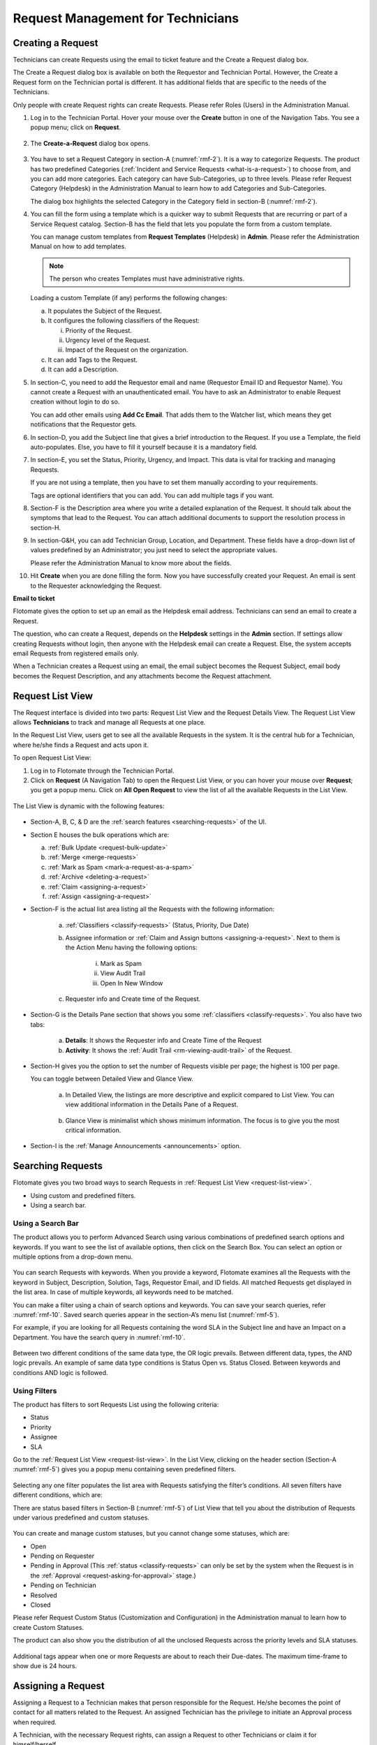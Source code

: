 **********************************
Request Management for Technicians
**********************************

Creating a Request 
==================

Technicians can create Requests using the email to ticket feature and
the Create a Request dialog box.

The Create a Request dialog box is available on both the Requestor and
Technician Portal. However, the Create a Request form on the Technician
portal is different. It has additional fields that are specific to the
needs of the Technicians.

Only people with create Request rights can create Requests. Please refer
Roles (Users) in the Administration Manual.

1. Log in to the Technician Portal. Hover your mouse over the **Create**
   button in one of the Navigation Tabs. You see a popup menu; click on
   **Request**.

.. _rmf-1:
.. figure:: https://s3-ap-southeast-1.amazonaws.com/flotomate-resources/request-management/RM-1.png
    :align: center
    :alt: figure 1

2. The **Create-a-Request** dialog box opens.

.. _rmf-2:
.. figure:: https://s3-ap-southeast-1.amazonaws.com/flotomate-resources/request-management/RM-2.png
    :align: center
    :alt: figure 2

.. _rmf-3:
.. figure:: https://s3-ap-southeast-1.amazonaws.com/flotomate-resources/request-management/RM-3.png
    :align: center
    :alt: figure 3

3. You have to set a Request Category in section-A (:numref:`rmf-2`). It is a
   way to categorize Requests. The product has two predefined Categories
   (:ref:`Incident and Service Requests <what-is-a-request>`) to choose
   from, and you can add more categories. Each category can have
   Sub-Categories, up to three levels. Please refer Request Category
   (Helpdesk) in the Administration Manual to learn how to add
   Categories and Sub-Categories.

   The dialog box highlights the selected Category in the Category field
   in section-B (:numref:`rmf-2`).

4. You can fill the form using a template which is a quicker way to
   submit Requests that are recurring or part of a Service Request
   catalog. Section-B has the field that lets you populate the form from
   a custom template.

   You can manage custom templates from **Request Templates** (Helpdesk)
   in **Admin**. Please refer the Administration Manual on how to add
   templates.

   .. note:: The person who creates Templates must have administrative rights.

   Loading a custom Template (if any) performs the following changes:

   a. It populates the Subject of the Request.

   b. It configures the following classifiers of the Request:

      i.   Priority of the Request.

      ii.  Urgency level of the Request.

      iii. Impact of the Request on the organization.

   c. It can add Tags to the Request.

   d. It can add a Description.

5. In section-C, you need to add the Requestor email and name (Requestor
   Email ID and Requestor Name). You cannot create a Request with an
   unauthenticated email. You have to ask an Administrator to enable
   Request creation without login to do so.

   You can add other emails using **Add Cc Email**. That adds them to
   the Watcher list, which means they get notifications that the
   Requestor gets.

6. In section-D, you add the Subject line that gives a brief
   introduction to the Request. If you use a Template, the field
   auto-populates. Else, you have to fill it yourself because it is a
   mandatory field.

7. In section-E, you set the Status, Priority, Urgency, and Impact. This
   data is vital for tracking and managing Requests.

   If you are not using a template, then you have to set them manually
   according to your requirements.

   Tags are optional identifiers that you can add. You can add multiple
   tags if you want.

8. Section-F is the Description area where you write a detailed
   explanation of the Request. It should talk about the symptoms that
   lead to the Request. You can attach additional documents to support
   the resolution process in section-H.

9. In section-G&H, you can add Technician Group, Location, and
   Department. These fields have a drop-down list of values predefined
   by an Administrator; you just need to select the appropriate values.

   Please refer the Administration Manual to know more about the fields.

10. Hit **Create** when you are done filling the form. Now you have
    successfully created your Request. An email is sent to the Requester
    acknowledging the Request.

**Email to ticket**

Flotomate gives the option to set up an email as the Helpdesk email
address. Technicians can send an email to create a Request.

The question, who can create a Request, depends on the **Helpdesk**
settings in the **Admin** section. If settings allow creating Requests
without login, then anyone with the Helpdesk email can create a Request.
Else, the system accepts email Requests from registered emails only.

When a Technician creates a Request using an email, the email subject
becomes the Request Subject, email body becomes the Request Description,
and any attachments become the Request attachment.

Request List View
=================

The Request interface is divided into two parts: Request List View and
the Request Details View. The Request List View allows **Technicians**
to track and manage all Requests at one place.

In the Request List View, users get to see all the available Requests in
the system. It is the central hub for a Technician, where he/she finds a
Request and acts upon it.

To open Request List View:

1. Log in to Flotomate through the Technician Portal.

2. Click on **Request** (A Navigation Tab) to open the Request List
   View, or you can hover your mouse over **Request**; you get a popup
   menu. Click on **All Open Request** to view the list of all the
   available Requests in the List View.

.. _rmf-4:
.. figure:: https://s3-ap-southeast-1.amazonaws.com/flotomate-resources/request-management/RM-4.png
    :align: center
    :alt: figure 4

The List View is dynamic with the following features:

.. _rmf-5:
.. figure:: https://s3-ap-southeast-1.amazonaws.com/flotomate-resources/request-management/RM-5.png
    :align: center
    :alt: figure 5

-  Section-A, B, C, & D are the :ref:`search
   features <searching-requests>` of the UI.

-  Section E houses the bulk operations which are:

   a. :ref:`Bulk Update <request-bulk-update>`

   b. :ref:`Merge <merge-requests>`

   c. :ref:`Mark as Spam <mark-a-request-as-a-spam>`

   d. :ref:`Archive <deleting-a-request>`

   e. :ref:`Claim <assigning-a-request>`

   f. :ref:`Assign <assigning-a-request>`

-  Section-F is the actual list area listing all the Requests with the
   following information:

    .. _rmf-6:
    .. figure:: https://s3-ap-southeast-1.amazonaws.com/flotomate-resources/request-management/RM-6.png
        :align: center
        :alt: figure 6

    a. :ref:`Classifiers <classify-requests>` (Status, Priority, Due Date)

    b. Assignee information or :ref:`Claim and Assign
       buttons <assigning-a-request>`. Next to them is the Action
       Menu having the following options:

        i.   Mark as Spam

        ii.  View Audit Trail

        iii. Open In New Window

    c. Requester info and Create time of the Request.

-  Section-G is the Details Pane section that shows you some
   :ref:`classifiers <classify-requests>`. You also have two tabs:

    a. **Details**: It shows the Requester info and Create Time of the
       Request

    b. **Activity**: It shows the :ref:`Audit Trail <rm-viewing-audit-trail>`
       of the Request.

-  Section-H gives you the option to set the number of Requests visible
   per page; the highest is 100 per page.

   You can toggle between Detailed View and Glance View.

    a. In Detailed View, the listings are more descriptive and explicit
       compared to List View. You can view additional information in the
       Details Pane of a Request.

        .. _rmf-7:
        .. figure:: https://s3-ap-southeast-1.amazonaws.com/flotomate-resources/request-management/RM-7.png
            :align: center
            :alt: figure 7

    b. Glance View is minimalist which shows minimum information. The
       focus is to give you the most critical information.

.. _rmf-8:
.. figure:: https://s3-ap-southeast-1.amazonaws.com/flotomate-resources/request-management/RM-8.png
    :align: center
    :alt: figure 8

-  Section-I is the :ref:`Manage Announcements <announcements>` option.

Searching Requests
==================

Flotomate gives you two broad ways to search Requests in :ref:`Request List
View <request-list-view>`.

-  Using custom and predefined filters.

-  Using a search bar.

Using a Search Bar
------------------

The product allows you to perform Advanced Search using various
combinations of predefined search options and keywords. If you want to
see the list of available options, then click on the Search Box. You can
select an option or multiple options from a drop-down menu.

.. _rmf-9:
.. figure:: https://s3-ap-southeast-1.amazonaws.com/flotomate-resources/request-management/RM-9.png
    :align: center
    :alt: figure 9

You can search Requests with keywords. When you provide a keyword,
Flotomate examines all the Requests with the keyword in Subject,
Description, Solution, Tags, Requestor Email, and ID fields. All matched
Requests get displayed in the list area. In case of multiple keywords,
all keywords need to be matched.

You can make a filter using a chain of search options and keywords. You
can save your search queries, refer :numref:`rmf-10`. Saved search queries
appear in the section-A’s menu list (:numref:`rmf-5`).

For example, if you are looking for all Requests containing the word SLA
in the Subject line and have an Impact on a Department. You have the
search query in :numref:`rmf-10`.

.. _rmf-10:
.. figure:: https://s3-ap-southeast-1.amazonaws.com/flotomate-resources/request-management/RM-10.png
    :align: center
    :alt: figure 10

Between two different conditions of the same data type, the OR logic
prevails. Between different data, types, the AND logic prevails. An
example of same data type conditions is Status Open vs. Status Closed.
Between keywords and conditions AND logic is followed.

.. _rmf-11:
.. figure:: https://s3-ap-southeast-1.amazonaws.com/flotomate-resources/request-management/RM-11.png
    :align: center
    :alt: figure 11

Using Filters
-------------

The product has filters to sort Requests List using the following
criteria:

-  Status

-  Priority

-  Assignee

-  SLA

Go to the :ref:`Request List View <request-list-view>`. In the List View,
clicking on the header section (Section-A :numref:`rmf-5`) gives you a popup
menu containing seven predefined filters.

.. _rmf-12:
.. figure:: https://s3-ap-southeast-1.amazonaws.com/flotomate-resources/request-management/RM-12.png
    :align: center
    :alt: figure 12

Selecting any one filter populates the list area with Requests
satisfying the filter’s conditions. All seven filters have different
conditions, which are:

+-----------------------------------+-----------------------------------+
| All Open Request                  | It shows all the Unclosed         |
|                                   | Requests available in the system. |
+-----------------------------------+-----------------------------------+
| My Unresolved Request             | It includes all the unclosed,     |
|                                   | unresolved Requests assigned to   |
|                                   | you.                              |
+-----------------------------------+-----------------------------------+
| My Urgent or High Priority        | It includes all the unclosed,     |
| Request                           | unresolved Requests assigned to   |
|                                   | you with either High or Urgent    |
|                                   | priority.                         |
+-----------------------------------+-----------------------------------+
| My Overdue Request                | Includes all the unclosed,        |
|                                   | unresolved Requests assigned to   |
|                                   | you that are past their due date. |
+-----------------------------------+-----------------------------------+
| Urgent or High Priority Request   | It includes all the unresolved,   |
| in My Group                       | unclosed Requests with either     |
|                                   | High or Urgent priority and with  |
|                                   | a Technician Group that you are   |
|                                   | part of.                          |
+-----------------------------------+-----------------------------------+
| Unassigned Request in My Group    | It includes all the open,         |
|                                   | unassigned Requests with a        |
|                                   | Technician Group that you are     |
|                                   | part of.                          |
+-----------------------------------+-----------------------------------+
| All Un-analysed Request            | It shows all the Requests without |
|                                   | a Diagnosis.                      |
+-----------------------------------+-----------------------------------+

There are status based filters in Section-B (:numref:`rmf-5`) of List View that
tell you about the distribution of Requests under various predefined and
custom statuses.

.. _rmf-13:
.. figure:: https://s3-ap-southeast-1.amazonaws.com/flotomate-resources/request-management/RM-13.png
    :align: center
    :alt: figure 13

You can create and manage custom statuses, but you cannot change some
statuses, which are:

-  Open

-  Pending on Requester

-  Pending in Approval (This :ref:`status <classify-requests>` can only be set by
   the system when the Request is in the :ref:`Approval <request-asking-for-approval>` stage.)

-  Pending on Technician

-  Resolved

-  Closed

Please refer Request Custom Status (Customization and Configuration) in
the Administration manual to learn how to create Custom Statuses.

The product can also show you the distribution of all the unclosed
Requests across the priority levels and SLA statuses.

.. _rmf-14:
.. figure:: https://s3-ap-southeast-1.amazonaws.com/flotomate-resources/request-management/RM-14.png
    :align: center
    :alt: figure 14

Additional tags appear when one or more Requests are about to reach
their Due-dates. The maximum time-frame to show due is 24 hours.

Assigning a Request
===================

Assigning a Request to a Technician makes that person responsible for
the Request. He/she becomes the point of contact for all matters related
to the Request. An assigned Technician has the privilege to initiate an
Approval process when required.

A Technician, with the necessary Request rights, can assign a Request to
other Technicians or claim it for himself/herself.

Assigning from List View
------------------------

1. Go to **Request** >> :ref:`Request List View <request-list-view>`.

2. Hover your mouse over the Request that you want to claim or assign.
   The **Claim** and **Assign** buttons appear. Perform the operation
   that you want.

   Selecting **Claim** assigns the Request to you, and you can view your
   name against the Request Subject line.

   You can assign the Request to other Technicians. Selecting **Assign**
   pops up a list where you can see the names of other Technicians along
   with colored rings showing the workload of each Technician. Red
   represents maximum load and green, minimum load.

Alternatively, you use Claim and Assign as a bulk operation. You can
Claim or Assign multiple Requests at once.

.. _rmf-15:
.. figure:: https://s3-ap-southeast-1.amazonaws.com/flotomate-resources/request-management/RM-15.png
    :align: center
    :alt: figure 15

Assigning from Details View
---------------------------

1. Go to **Request** >> Request List View.

2. Click on a Request and go to its :ref:`Details View <request-details-view>`.

3. You can find the **Claim** and **Assign** button in the top right
   corner. Perform the action that you want.

Working on a Request
====================

Once a Technician decides to work on a Request, he heads to the Details
View of the Request. There he/she uses the product features and tools to
resolve the Request.

Request Details View
--------------------

The Request Details view organizes and manages all information related
to a Request. Each Request has its own Details View having features that
Technicians use to resolve a Request.

To open the Details View

1. Go to :ref:`Request List View <request-list-view>`.

2. Scroll down to a Request that you want to open. Click on the name of
   the Request, which is adjacent to its ID. The Request Details View
   opens. Each Request has its own Details View.

The List View is a dynamic interface with the following features:

.. _rmf-16:
.. figure:: https://s3-ap-southeast-1.amazonaws.com/flotomate-resources/request-management/RM-16.png
    :align: center
    :alt: figure 16

-  Section-A houses the :ref:`Subject and Description <modifying-request-subject-and-description>`.

-  Section-B & C houses the :ref:`Classifiers <classify-requests>`.

-  Section-C also houses the :ref:`Search Knowledge
   Base <linking-knowledge-with-a-request>` feature.

-  Section-D houses five functions:

   a. :ref:`Work <communication-collaboration-and-resolution>`

   b. :ref:`Relations <add-relations>`

   c. :ref:`Approvals <request-asking-for-approval>`

   d. :ref:`Time Log <request-time-log>`

   e. :ref:`Notification <rm-notifications>`

-  Section-E is :ref:`Task <rm-managing-task>` column which is a sub-function
   of Work.

-  Section-F shows you the requester details.

-  Section-G houses the following options:

   a. :ref:`Close this Request <closing-from-details-view>`

   b. :ref:`Assignment options <assigning-from-details-view>`

   c. Action Menu:

      i.   :ref:`Mark as Spam <mark-a-request-as-a-spam>`

      ii.    :ref:`View Audit Trail <rm-viewing-audit-trail>`

      iii.   :ref:`Add Watcher <rm-watchers>`

      iv.  :ref:`Send Notification <rm-notifications>`

      v. Unwatch

Modifying Request Subject and Description
-----------------------------------------

You can modify the Subject and Description of a Request. Below the
header title (section-A in :numref:`rmf-16`) shows the ID of the Request. Next
to the ID is the subject line of the Request. It is supposed to give you
a short description of the Request, and next to it is the Edit Icon for
editing the Subject and Description.

-  Go to the :ref:`Details View <request-details-view>` of the Request.

-  Click on the Edit Icon.

-  A dialog box opens. There you modify the Subject and Description and
   hit **Update**.

.. _rmf-17:
.. figure:: https://s3-ap-southeast-1.amazonaws.com/flotomate-resources/request-management/RM-17.png
    :align: center
    :alt: figure 17

.. _rmf-18:
.. figure:: https://s3-ap-southeast-1.amazonaws.com/flotomate-resources/request-management/RM-18.png
    :align: center
    :alt: figure 18

Classify Requests
-----------------

Flotomate provides many avenues to classify a Request. Go to the
:ref:`Details View <request-details-view>` of a Request, and there you get
the following ways:

.. _rmf-19:
.. figure:: https://s3-ap-southeast-1.amazonaws.com/flotomate-resources/request-management/RM-19.png
    :align: center
    :alt: figure 19

-  **Status**: Every Request has a life-cycle in the system. Setting the
   Status tag shows the stage at which the Request is in its life-cycle.
   There are seven Predefined statuses in the system: Open, In-Progress,
   Pending on Requester, Pending in Approval, Pending on Technician,
   Resolved and Closed. Other than In Progress, you cannot modify any of
   the predefined statuses.

   The status **Pending in Approval** is set automatically by the system
   whenever a Request goes through the Approval process. This status
   cannot be set manually.

   You can add custom statuses for which you need Admin rights. For
   example: you have a custom status called hold.

-  **Custom Tags**: These are additional tags that a Requester and
   Technicians can provide. This is a way to categorize a Request when
   default options are not enough. For example: you can add a tag
   Antivirus to all Requests related to antivirus renewal.

-  **Identified as Problem**: This label classifies the Request as
   having a related Problem. The Problems can be viewed in the
   **Relations** tab.

-  **Importance**: A Request can be categorized based on importance in
   the following ways:

   a. **Priority**: Setting this label shows the magnitude of the
      Request in the system. The Priority labels are system-defined. You
      can choose whether to set Priority manually or automatically using
      the Priority Matrix feature in Admin (refer Administration
      Manual).

   b. **Urgency**: Setting this label helps Technicians to ascertain the
      response time for the Request. These are predefined labels that
      are immutable, and they are Low, Medium, High, and Urgent.

   c. **Impact**: Setting this label shows where the Request has its
      effect which is either on User, Department or Business.

-  **Service Level Agreement**: SLA determines the Response Time and
   Resolution Time after considering Priority (others conditions in case
   of custom SLA). It also determines the escalated action when a time
   condition is violated. This generates the following data points about
   a Request.

   a. **SLA Status**: Tells whether any of the SLA conditions are
      violated or not.

   b. **Due-Date**: It reminds Technicians about the due date.

   c. **Estimated Time**: It tells the estimated time of resolution of
      the Request in minutes. A Technician can modify this, but it
      doesn’t changes the SLA conditions.

   d. **Support Level**: All Technicians are grouped into four Tiers
      based on their expertise and experience. Setting this tag shows
      which Tier the Request belongs.

   e. **Escalation Level**: This is the number of times escalated
      actions were taken based on SLA.

-  **Place**: A request can be classified based on the associated
   physical locations which are:

   .. note:: Below both fields have predefined values (as a drop-down list)
             set by the Administrator.

   a. **Department**: If the Request is related to a particular
      department, then this field is set to that department. A
      Technician can manually set the department field if needed.

   b. **Location**: If the Request is related to a particular location,
      then this field is set to that location.

-  **Source**: It shows the medium used to create the Request. For
   example: all Requests created via email can have the source set to
   Email.

-  **Category**: It is the primary method to categorize the Request.
   :ref:`Learn More <what-is-request-management>`.

-  **Technician Group**: The product allows grouping of Technicians into
   groups. Setting this field shows which group the Request belongs.

-  **Approval Status**: This classifies the Request based on the
   Approval stage. Learn more about
   :ref:`Approval <rm-different-states-in-an-approval-process>`.

-  **Reopen Count**: This label shows how many times the Request has
   been opened after getting close. The tag appears when a Request gets
   reopened for the first time.

Linking Knowledge with a Request
--------------------------------

It is crucial for a Technician to resolve a Request as fast as possible,
which is why information is made available through Knowledge in the
:ref:`Details View <request-details-view>`.

You can use the Search Knowledge to perform a search of the Knowledge.
You could find related information which you can link it with the
Request.

.. _rmf-20:
.. figure:: https://s3-ap-southeast-1.amazonaws.com/flotomate-resources/request-management/RM-20.png
    :align: center
    :alt: figure 20

Follow the detailed steps below to use the option:

-  Click on **Search Knowledge** opens a dialog box with a giant search
   bar.

-  Type your keyword in the search bar and press enter.

-  Matched Articles/FAQs populate below the search bar.

-  You can preview an Article/FAQ by clicking on it.

.. _rmf-21:
.. figure:: https://s3-ap-southeast-1.amazonaws.com/flotomate-resources/request-management/RM-21.png
    :align: center
    :alt: figure 21

-  Select an Article/FAQ and click on **Link**. To link multiple
   Articles/FAQs, you have to repeat the above process for each one.

You can view the related Articles/FAQs of a Request under the Relations
tab.

.. _rmf-22:
.. figure:: https://s3-ap-southeast-1.amazonaws.com/flotomate-resources/request-management/RM-22.png
    :align: center
    :alt: figure 22

Communication, Collaboration, and Resolution
--------------------------------------------

Flotomate has functions that allow Technicians to gather information
through collaboration and communication and use it to resolve a Request.
The **Work** tab in the :ref:`Details View <request-details-view>` of a
Request has those functions.

.. _rmf-23:
.. figure:: https://s3-ap-southeast-1.amazonaws.com/flotomate-resources/request-management/RM-23.png
    :align: center
    :alt: figure 23

Work tab shows all the work and communication done for a Request. The
section is also referred to as Resolution section. In here you can
perform the following actions:

.. note:: Apart from Diagnosis, everything else is shown as part of a
          unified thread.

-  **Ask Requester**: You can directly communicate with the Requestor
   from the Details View using this option. Whatever you communicate
   gets added to a unified thread. The comments of the Requester also
   get added to the thread.

   The Requester gets an email notification on every message you post.
   The Requestor can reply to the emails and the replies are added to
   the comment thread in the **Work** tab.

   A Requestor can directly comment in the Details View of a Request
   from the Customer Portal. Where he/she can specify a Technician’s
   name as @tachnician_name in the message body. The mentioned
   Technician gets notified via email.

.. _rmf-24:
.. figure:: https://s3-ap-southeast-1.amazonaws.com/flotomate-resources/request-management/RM-24.png
    :align: center
    :alt: figure 24

-  **Collaborate**: You can collaborate with other Technicians. You can
   start a message thread which is visible to people who has access to
   the Technician Portal. You can notify a Technician my mentioning
   his/her name as @technician in the message body. This is an immutable
   action.

-  **Add Note**: This option allows you to add additional information
   about the Request so that others can view the same. You can attach
   files along with the textual information. This is an immutable
   action.

   Custom rules set by an administrator might ask you to add a Note
   while doing the following operations:

   a. Assigning a Request.

   b. Changing Department of a Request.

   c. Changing Category of a Request.

   d. Setting a new Due Date of a Request.

      Please refer the Administrator Manual to know more about Custom
      Rules for Requests.

**Add Diagnosis**
^^^^^^^^^^^^^^^^^

You can add a diagnosis statement in the :ref:`Details
View <request-details-view>` under **Work** tag.

.. _rmf-25:
.. figure:: https://s3-ap-southeast-1.amazonaws.com/flotomate-resources/request-management/RM-25.png
    :align: center
    :alt: figure 25

The Add Diagnosis option allows you to add an inspection of the related
problem. The Diagnosis statement sits on top of the pane with a
different color scheme. You can add only one Diagnosis statement per
Request. You can modify the diagnosis statement after adding one.

Add Solution
^^^^^^^^^^^^

You can add a Solution statement in the :ref:`Details
View <request-details-view>` under **Work** tag. You write your
solution in the **Add Solution** section. Along with textual
information, you can attach files and can even add links to Knowledge
posts.

.. _rmf-26:
.. figure:: https://s3-ap-southeast-1.amazonaws.com/flotomate-resources/request-management/RM-26.png
    :align: center
    :alt: figure 26

When you add a solution, you get a prompt asking you to resolve the
Request.

Resolve Rules
^^^^^^^^^^^^^

Custom rules set by an administrator might prevent you from resolving a
Request unless you fulfill the set conditions. Rules are in regards to:

-  Minimum user interaction with the Request

-  Mandatory fields.

-  The state of the Request.

Please refer the Administrator Manual to know more about Custom Rules
for Requests.

Add Relations
-------------

Flotomate helps Technicians to build contextual information by building
relationships between various items in the system. The **Relations** tab
in the ref`Details View <request-details-view>` of a Request serves this
purpose.

.. _rmf-27:
.. figure:: https://s3-ap-southeast-1.amazonaws.com/flotomate-resources/request-management/RM-27.png
    :align: center
    :alt: figure 27

The **Relations** tab gives you an option to create relationships
between a Request and other Requests, Problems, Changes, Knowledge
Articles/FAQs, and Assets.

.. _rmf-28:
.. figure:: https://s3-ap-southeast-1.amazonaws.com/flotomate-resources/request-management/RM-28.png
    :align: center
    :alt: figure 28

You can view the present connections of the Request by using the item
heads in **Relation For** section. You view the connections as a list.

You can create a new Request, Problem, Change or Asset and link it to
the Request using the **Create and Relate** option.

The **Add Relation** option lets you add one or more relationships with
existing Requests, Problems, Changes and Assets.

-  Clicking on **Add Relation** shows you a popup menu where you have to
   select either Request, Problem, Change or Asset.

-  A dialog box opens with a search box (it supports Advanced Search
   features)

-  Search for the right entry and click **Link** to add a relationship
   between your selection/selections and the Request.

.. _request-time-log:
Time Log
--------

Once a Technician gets assigned to a Request, he along with other
Technicians can log their time spent working on the Request in the Time
Log section of a Request.

Adding a Time Log
^^^^^^^^^^^^^^^^^

1. Go to the :ref:`Details View <request-details-view>` of the Request.

2. Scroll down to the **Time Log** tab next to **Approvals** and click
   it.

    .. _rmf-29:
    .. figure:: https://s3-ap-southeast-1.amazonaws.com/flotomate-resources/request-management/RM-29.png
        :align: center
        :alt: figure 29

3. Click on **Add** to add a new log.

    .. _rmf-30:
    .. figure:: https://s3-ap-southeast-1.amazonaws.com/flotomate-resources/request-management/RM-30.png
        :align: center
        :alt: figure 30

4. Enter a Start Date Time (e.g., Mon, Dec 11, 2017, 5:12 PM) and an End
   Date Time (e.g., Mon, Dec 11, 2017, 10:10 PM), and hit **Add** to
   save your log.

How to Edit/Delete Time Log:
^^^^^^^^^^^^^^^^^^^^^^^^^^^^

1. Go to the :ref:`Details View <request-details-view>` of the Request.

2. Scroll down to the **Time Log** tab. Click on the tab, and you see
   the time logs as a list.

    .. _rmf-31:
    .. figure:: https://s3-ap-southeast-1.amazonaws.com/flotomate-resources/request-management/RM-31.png
        :align: center
        :alt: figure 31

3. Perform edits using the Edit Icon adjacent to a log. Alternatively,
   you can delete them using the Delete Icon.

Custom Fields
-------------

Custom fields are additional fields that can appear on the Create a
Request form (both Technician and Customer Portal) or solely on the
Details View of Requests. You can create such fields from the Admin
section.

A field can be made compulsory in a particular status. For example, we
created a field called employee ID and made it compulsory for the status
**Open**; so anyone changing Status from **Open** to any other has to
make sure the Employee ID is not empty.

Inputted values in the Custom field is shown in the :ref:`Details
View <request-details-view>` of a Request.

.. _rmf-32:
.. figure:: https://s3-ap-southeast-1.amazonaws.com/flotomate-resources/request-management/RM-32.png
    :align: center
    :alt: figure 32

.. _request-asking-for-approval:
Asking for Approval
-------------------

This is an option a Technician assigned to a Request can utilize to seek
approvals from others before resolving or closing a Request. The
Approval process is a mechanism for control that ensures Technicians
don’t commit unauthorized actions.

Custom rules, set by someone with Admin rights, decide whether taking
Approval is necessary or not before resolving or closing a Request.

Initiating an Approval
^^^^^^^^^^^^^^^^^^^^^^

.. note:: You need to be the assigned Technician in order to start the
          Approval process.

1. Go to the :ref:`Details View <request-details-view>` of a Request.

2. Scroll down to the **Approval** tab and click it.

.. _rmf-33:
.. figure:: https://s3-ap-southeast-1.amazonaws.com/flotomate-resources/request-management/RM-33.png
    :align: center
    :alt: figure 33

3. Click on **Ask for Approval** to initiate the Approval process.

.. _rm-different-states-in-an-approval-process:
Different States in an Approval Process
^^^^^^^^^^^^^^^^^^^^^^^^^^^^^^^^^^^^^^^

-  Approval Pending:

-  Approval Rejected:

-  Approval Pre-Approved:

-  Approval Approved:

Managing Approval
^^^^^^^^^^^^^^^^^

An assigned Technician can view all his Approvals under the Approvals
tab. The Approvals tab shows two columns: the Approvals column which
lists all the Approvals along with their approvers, and the Comments
column that shows the message thread between Technicians and approvers.
Any Technician with the necessary rights can access the Approvals tab of
a Request.

.. _rmf-34:
.. figure:: https://s3-ap-southeast-1.amazonaws.com/flotomate-resources/request-management/RM-34.png
    :align: center
    :alt: figure 34

An assigned Technician can create multiple Approvals with the same
approvers or different ones. Between multiple Approvals, whether to go
with unanimous or majority can be set from **Admin** (A Navigation Tab)
>> **Approval Workflow** (Automation) >> **Approval Settings**, but the
rights to do it lies with the Super Admin.

.. _rmf-35:
.. figure:: https://s3-ap-southeast-1.amazonaws.com/flotomate-resources/request-management/RM-35.png
    :align: center
    :alt: figure 35

Approval Process
^^^^^^^^^^^^^^^^

-  When an Approval process is initiated, first the system changes the
   Request status to **Pending in Approval** and then checks for
   available Approval Workflows. If there are no workflows, then the
   Request is pre-approved, and the Approval status is changed to
   **Pre-Approved** and Request status is changed to Pending on
   Technician. If there is a workflow, then based on its set conditions
   approver/approvers are auto-assigned for approval.

   .. note:: Refer to Administration Manual to know more about Approval
             Workflows.

-  You can view all the approvers, their statuses and comments in the
   Approvals tab.

    .. _rmf-36:
    .. figure:: https://s3-ap-southeast-1.amazonaws.com/flotomate-resources/request-management/RM-36.png
        :align: center
        :alt: figure 36

   Once an Approval is set, the Approval status of the Request changes to
   **Pending,** and it stays there as long as the approver/approvers don’t
   express a decision.

-  An approver can see his Approvals in the **My Approvals** section of
   his account.

    .. _rmf-37:
    .. figure:: https://s3-ap-southeast-1.amazonaws.com/flotomate-resources/request-management/RM-37.png
        :align: center
        :alt: figure 37

   Clicking on **My Approvals** (:numref:`rmf-37`) opens the My Approval page
   where he can view his Approvals.

    .. _rmf-38:
    .. figure:: https://s3-ap-southeast-1.amazonaws.com/flotomate-resources/request-management/RM-38.png
        :align: center
        :alt: figure 38

   Clicking on a Request Approval in **My Approval** opens a page with the
   title of the Approval as the header title. There he can perform the
   following actions:

    .. _rmf-39:
    .. figure:: https://s3-ap-southeast-1.amazonaws.com/flotomate-resources/request-management/RM-39.png
        :align: center
        :alt: figure 39

    a. Review the details and comments on the Request.

    b. Start a comment thread which is visible to anyone having access to
       the comment section.

    c. Reject or Approve the Approval.

-  The outcome of an Approval process is decided in two ways:

    a. **Unanimous**: All of the Approvers have to approve else the
       Approval is rejected.

    b. **Majority**: If the majority of Approvers agree then Approval is
       successful.

-  On success, the Approval moves to the Approved status and the Request
   status changes to Pending on Technician. On failure, the Approval
   moves to the Rejected status and Request status changes to Pending on
   Technician; the assigned Technician has to reinitiate the Approval
   process.

.. _rmf-40:
.. figure:: https://s3-ap-southeast-1.amazonaws.com/flotomate-resources/request-management/RM-40.png
    :align: center
    :alt: figure 40

-  If a Technician has the right to ignore approvers (refer
   Administration Manual), then he can ignore non-responsive approvers
   and push the Approval towards the Approved stage. An ignored approver
   can see his status as Ignored in the Details View of the Request. An
   approver cannot see the Approvals where he/she was ignored in his/her
   **MY Approvals** section.

   Ignoring all the approvers in an Approval changes the Approval status
   to Approved. A Technician can ignore or reinitiate an Approval using
   the **Re-Approve** option where a duplicate Approval is created, and
   the original Approval is ignored. You can Re-Approve an already
   Approved Approval; in that case, you can manually set the Request
   status to Pending in Approval.

.. _rmf-41:
.. figure:: https://s3-ap-southeast-1.amazonaws.com/flotomate-resources/request-management/RM-41.png
    :align: center
    :alt: figure 41

-  During an Approval process, the following things cannot happen:

   a. SLA cannot run during an Approval process. It stays paused still
      Approval is approved.

   b. Location, Category, and Department cannot be modified.

.. _rm-managing-task:
Managing Task
-------------

Sometimes resolving a Request becomes a collaboration between multiple
Technicians; which is why the product allows delegation of tasks from
the Details View of a Request.

Any Technician can assign Tasks to other Technicians related to any
Request if he has manage Task rights. An assignee can see his Task/Tasks
on his Dashboard.

.. _rmf-42:
.. figure:: https://s3-ap-southeast-1.amazonaws.com/flotomate-resources/request-management/RM-42.png
    :align: center
    :alt: figure 42

Adding a Task
^^^^^^^^^^^^^

-  Go to the :ref:`Details View <request-details-view>` of a Request.

-  Click **Add Task** in the Task column under **Work** tab. The Add
   Task dialog box opens.

.. _rmf-43:
.. figure:: https://s3-ap-southeast-1.amazonaws.com/flotomate-resources/request-management/RM-43.png
    :align: center
    :alt: figure 43

-  Give a suitable title that describes the Task. Select an assignee
   from the drop-down list in the **Assignee User** field.

-  Set a time-frame (Start Date Time and End Date Time), Priority, and
   Description for the task and hit **Create**.

Editing/Deleting Tasks
^^^^^^^^^^^^^^^^^^^^^^

-  Go to the Request’s Task Column.

.. _rmf-44:
.. figure:: https://s3-ap-southeast-1.amazonaws.com/flotomate-resources/request-management/RM-44.png
    :align: center
    :alt: figure 44

-  You can see all created Tasks. You can edit a Task using the Edit
   Icon and delete a Task using the Delete Icon. Perform the action you
   want.

Adding Note to a Task
^^^^^^^^^^^^^^^^^^^^^

.. _rmf-45:
.. figure:: https://s3-ap-southeast-1.amazonaws.com/flotomate-resources/request-management/RM-45.png
    :align: center
    :alt: figure 45

-  Go to the Request’s Task Column.

-  Click on the Note Icon of a Task.

.. _rmf-46:
.. figure:: https://s3-ap-southeast-1.amazonaws.com/flotomate-resources/request-management/RM-46.png
    :align: center
    :alt: figure 46

-  Add your note in the text editor. You can upload files along with the
   text.

Closing a Task
^^^^^^^^^^^^^^

-  Go to the Details View of the Request. The assignee of the Task can
   directly go to the Details View by clicking on the Task title on his
   Dashboard.

-  Scroll down to the Task Column. You can close a Task by clicking on
   **Done** or changing the Status to Closed. Anyone with the necessary
   rights can perform this operation.

.. _rmf-47:
.. figure:: https://s3-ap-southeast-1.amazonaws.com/flotomate-resources/request-management/RM-47.png
    :align: center
    :alt: figure 47

.. _rm-notifications:
Notifications
-------------

The scope of a Request is broad in terms of stakeholders involved;
communication plays a crucial role to make sure everyone is aware of the
progress happening with the resolution process. Here bulk Notification
features come handy to communicate with all stakeholders effectively and
efficiently.

 Sending a Notification:
^^^^^^^^^^^^^^^^^^^^^^^^

1. Since Notifications are Request specific, you have to go to the
   :ref:`Details View <request-details-view>` of a Request.

2. In the Details View, click on the Action Menu and select **Send
   Notification** from the pop meu.

.. _rmf-48:
.. figure:: https://s3-ap-southeast-1.amazonaws.com/flotomate-resources/request-management/RM-48.png
    :align: center
    :alt: figure 48

3. Clicking on **Send Notification** opens a dialog box.

    .. _rmf-49:
    .. figure:: https://s3-ap-southeast-1.amazonaws.com/flotomate-resources/request-management/RM-49.png
        :align: center
        :alt: figure 49

    a. Now choose the audience who receives your notification. You can
       select individuals or groups, be it Requesters or Technicians, or
       both. You can add multiple emails using the **Add Email** (section-A
       in :numref:`rmf-49`) button.

    b. Request specific details are there in the Subject and Body. You can
       edit the Subject and Body if you want. Make all the changes and hit
       **Send**. Now you have successfully sent a Notification.

Viewing Notification
^^^^^^^^^^^^^^^^^^^^

A Technician can view all his Notifications that he created under
**Notifications** tab in the :ref:`Details View <request-details-view>`.
Click on a Notification to get more details.

.. _rmf-50:
.. figure:: https://s3-ap-southeast-1.amazonaws.com/flotomate-resources/request-management/RM-50.png
    :align: center
    :alt: figure 50

System Defined Request Notifications
^^^^^^^^^^^^^^^^^^^^^^^^^^^^^^^^^^^^

Flotomate has 13 Notifications that are predefined and generated
automatically. They can be turned on by an Admin. The Notifications are
as follows:

-  Notify ticket agent when Approver rejects an Approval.

-  Notify ticket agent when Approver approves an Approval.

-  Notify Approver when Approval is created.

-  Notify Approvers and ticket agent when a new comment is added to the
   Approval.

-  Acknowledge Requester when Request is reported.

-  Notify Technician when a Task is assigned.

-  Notify Requester when a Request is closed.

-  Notify Requester when Request is resolved.

-  Notify Technicians when they are mentioned in the conversation for a
   Request.

-  Notify Requester when Technician attaches solution for a Request.

-  Notify Requester when Technician reply to Requester for a Request.

-  Notify Technicians in a Group when Request is assigned to that Group.

-  Notify Technicians when a Request is assigned.

.. note:: Only an Admin can modify the content of the above-predefined
          Notifications.

.. _rm-watchers:
Watchers
--------

In a Request, it is likely that multiple stakeholders want to keep a
watch so that necessary actions are taken promptly. With the Watch
feature, one can subscribe to a specific Request and receive
notifications that go to the Requestor.

Watchers of a Request are the default contact people for Notifications.
Their names are added by default whenever a technician creates a
Notification.

Adding/Editing People as Watchers
^^^^^^^^^^^^^^^^^^^^^^^^^^^^^^^^^

1. Go to the :ref:`Details View <request-details-view>` of a Request.

2. In the Details View, click on the Action Menu and select **Add
   Watcher** from the popup menu.

.. _rmf-51:
.. figure:: https://s3-ap-southeast-1.amazonaws.com/flotomate-resources/request-management/RM-51.png
    :align: center
    :alt: figure 51

3. **Add Watcher** dialog box opens. You can add people individually
   using their email addresses, or you can add groups available under
   Technician and Requestor, or you can use both emails and groups.

.. _rmf-52:
.. figure:: https://s3-ap-southeast-1.amazonaws.com/flotomate-resources/request-management/RM-52.png
    :align: center
    :alt: figure 52

4. Add your watchers and save your changes before exiting.

5. Later you can use the **Add Watcher** dialog box to add/remove
   Watchers.

How a Technician can add Himself as a Watcher:
^^^^^^^^^^^^^^^^^^^^^^^^^^^^^^^^^^^^^^^^^^^^^^

A Technician can be a Watcher too with a single click.

1. Head to the :ref:`Details View <request-details-view>` of a Request.

2. Click on **Watch** in the Action Menu next to Assignment options,
   and you become a Watcher.

.. _rmf-53:
.. figure:: https://s3-ap-southeast-1.amazonaws.com/flotomate-resources/request-management/RM-53.png
    :align: center
    :alt: figure 53

3. Click **Unwatch** in the Action Menu to unwatch the Request.

Jira Integration
----------------

If you have Jira integrated with Flotomate, then you can directly add a
Request to Jira from the product.

To add a Request:

-  Go to the :ref:`Details View <request-details-view>` of a Request that
   you want to add.

-  The Integrations tab appears in all Requests when you have Jira
   integrated. Go to the Integrations tab.

.. _rmf-54:
.. figure:: https://s3-ap-southeast-1.amazonaws.com/flotomate-resources/request-management/RM-54.png
    :align: center
    :alt: figure 54

-  Click on **Add to Jira**. A new dialog box opens.

.. _rmf-55:
.. figure:: https://s3-ap-southeast-1.amazonaws.com/flotomate-resources/request-management/RM-55.png
    :align: center
    :alt: figure 55

-  Set Project, Issue Type, and Priority. Subject and Description are
   fetched from the Request. Click **Add** to begin the import.

Closing a Request
-----------------

Flotomate gives you multitude of ways to close a Request which are as
follows:

Closing from List View:
^^^^^^^^^^^^^^^^^^^^^^^

1. Go to **Request** >> :ref:`Request List View <request-list-view>`.

2. Click on the Status of a Request and change it to Closed. The
   Request is now marked as closed.

.. _rmf-56:
.. figure:: https://s3-ap-southeast-1.amazonaws.com/flotomate-resources/request-management/RM-56.png
    :align: center
    :alt: figure 56

Closing from Details View:
^^^^^^^^^^^^^^^^^^^^^^^^^^

1. Go to the :ref:`Details View <request-details-view>` of a Request.

2. There you can change the Status to close. If the Request is assigned
   to someone, then you can use the **Close this Request** option for
   closure.

.. _rmf-57:
.. figure:: https://s3-ap-southeast-1.amazonaws.com/flotomate-resources/request-management/RM-57.png
    :align: center
    :alt: figure 57

Closure Rules
^^^^^^^^^^^^^

An Admin might set rules that prevent you from closing a Request unless
you fulfill certain set conditions. Such conditions can be grouped under
three heads:

-  User interaction

-  Mandatory Fields

-  Required State

To know more about Closure Rules refer to the Administration Manual.

Mark a Request as a Spam
========================

It may happen that some Requests that you receive are irrelevant, and
you want them disappear. You can discard a Request as a Spam, and it
disappears from the product. You can mark multiple Requests as Spam at
once or mark them individually.

.. _rmf-58:
.. figure:: https://s3-ap-southeast-1.amazonaws.com/flotomate-resources/request-management/RM-58.png
    :align: center
    :alt: figure 58

1. Go to **Request** >> :ref:`Request List View <request-list-view>`.

2. Select a Request or Requests from the list area. The **Mark as
   Spam** option appears.

3. Clicking **Mark as Spam** sends the selected Requests to spam. Else
   you can mark then individually by selecting **Mark as Spam** from the
   Action Menu of a Request.

You can also send Requests to spam from the Request Details View:

1. Go to a Request’s Detail View.

2. Click on the Action Menu.

.. _rmf-59:
.. figure:: https://s3-ap-southeast-1.amazonaws.com/flotomate-resources/request-management/RM-59.png
    :align: center
    :alt: figure 59

3. Click **Mark as Spam** to send the Request to spam.

Viewing/Unspam a Spammed Requests
---------------------------------

1. Go to **Requests** >> :ref:`Request List View <request-list-view>`.

2. Click on the Search Box.

3. Select **Spam equals** >> **Yes**.

   You would see all the Spam Requests in the list area. You can Unspam
   them by selecting **Mark as Unspam** from the Action menu of a
   spammed Request. You can also Unspam multiple Requests in the same
   way you Spammed them.

    .. _rmf-60:
    .. figure:: https://s3-ap-southeast-1.amazonaws.com/flotomate-resources/request-management/RM-60.png
        :align: center
        :alt: figure 60

   You can also find the **Mark as Unspam** option in the Details View of a
   Spammed Request. It is in the Action Menu of a Request.

.. _rm-viewing-audit-trail:
Viewing Audit Trail
===================

The Audit Trail dialog box lists most changes concerning assignment, and
:ref:`classifiers <classify-requests>` of a Request.

1. Go to **Request** >> :ref:`Request List View <request-list-view>`.

2. Select the Request whose **Audit Trail** you want to see.

3. Click on the Action Menu next to Assign/Name-of-Assignee, and click
   **View Audit Trail**. The Audit Trail dialog box opens, and you can
   search and sort the Audit Trail information.

.. _rmf-61:
.. figure:: https://s3-ap-southeast-1.amazonaws.com/flotomate-resources/request-management/RM-61.png
    :align: center
    :alt: figure 61

Alternatively, the Audit Trail is also visible under the Activity tab.

.. _rmf-62:
.. figure:: https://s3-ap-southeast-1.amazonaws.com/flotomate-resources/request-management/RM-62.png
    :align: center
    :alt: figure 62

Another way to view Audit Trail is from the Details View:

1. Go to the Details View of a Request.

2. Click on the Action Menu next to Assign/Name-of-Assignee and then
   click on **View Audit Trail**.

.. _rmf-63:
.. figure:: https://s3-ap-southeast-1.amazonaws.com/flotomate-resources/request-management/RM-63.png
    :align: center
    :alt: figure 63

Asking for Feedback
===================

A Technician can ask a Requestor for feedback about his/her experience
with a Request. In taking feedback, an email is sent with a link to the
feedback form or the link is embedded in the notification emails sent
when a Request is resolved and closed.

To activate feedback:

-  Go to **Admin** >> **Request Feedback Settings** (Helpdesk).

.. _rmf-64:
.. figure:: https://s3-ap-southeast-1.amazonaws.com/flotomate-resources/request-management/RM-64.png
    :align: center
    :alt: figure 64

-  You can automatically send a feedback link to a Requestor in the
   following ways:

   a. **Resolving a Request**: If you toggle the Resolved button on, a
      feedback link is sent with the email notification on Resolving a
      Request.

   b. **Closing a Request**: If you toggle the Closed button on, a
      feedback link is sent with the email notification on Closing a
      Request.

-  If you turn **Send feedback manually** button on, then you can send a
   feedback link to a Requester from the Details View of a Request.

.. _rmf-65.1:
.. figure:: https://s3-ap-southeast-1.amazonaws.com/flotomate-resources/request-management/RM-65.1.png
    :align: center
    :alt: figure 65.1

.. _rmf-65.2:
.. figure:: https://s3-ap-southeast-1.amazonaws.com/flotomate-resources/request-management/RM-65.2.png
    :align: center
    :alt: figure 65.2

When a Requestor clicks on the feedback link he/she gets the following
form:

.. _rmf-66:
.. figure:: https://s3-ap-southeast-1.amazonaws.com/flotomate-resources/request-management/RM-66.png
    :align: center
    :alt: figure 66

You can view the feedback of a Requestor in the Details View of a
Request.

.. _rmf-67:
.. figure:: https://s3-ap-southeast-1.amazonaws.com/flotomate-resources/request-management/RM-67.png
    :align: center
    :alt: figure 67

.. _request-bulk-update:
Bulk Update
===========

The product allows Technicians to change Request information of multiple
Requests at once.

To perform Bulk Update:

-  Go to the :ref:`Request List View <request-list-view>`.

-  Select more than one Request.

-  The **Bulk Update** button appears above the list area. Click on
   **Bulk Update,** and a dialog box opens.

    .. _rmf-68:
    .. figure:: https://s3-ap-southeast-1.amazonaws.com/flotomate-resources/request-management/RM-68.png
        :align: center
        :alt: figure 68

   You can change the following things:

        a. Change the assignee of the Requests.

        d. Modify the Technician Group.

        e. Change four :ref:`classifiers <classify-requests>` (Status, Priority,
           Urgency, and Impact).

        f. Add new tags or append to the existing ones.

        g. Change Category, Source, Department, and Location.

-  When you are done hit **Update,** and your changes are saved.

Merge Requests
==============

Sometimes two or more Requests are similar, or they are duplicates The
Merge function in Flotomate helps in dealing with duplicates and similar
Requests.

In the Merge process, one is the Primary Request, and all others are
Secondary. The outcome of a merge is always the Secondary Requests
linked to the Primary Request. If the Merge process happens between
Requests created by the same Requestor, then all the Secondary Requests
are closed, but they stay linked with the Primary Request.

Doing a Merge:
--------------

1. Log in to the Technician Portal.

2. Go to **Request** >> :ref:`Request List View <request-list-view>`.

.. _rmf-69:
.. figure:: https://s3-ap-southeast-1.amazonaws.com/flotomate-resources/request-management/RM-69.png
    :align: center
    :alt: figure 69

3. Select two or more Requests, and the **Merge** option appears over
   the list area.

.. _rmf-70:
.. figure:: https://s3-ap-southeast-1.amazonaws.com/flotomate-resources/request-management/RM-70.png
    :align: center
    :alt: figure 70

4. Clicking on **Merge** takes you to a new dialog box. Here you can
   choose which one to keep as Primary and which one, Secondary.
   Referring to :numref:`rmf-70`, section-A shows the Primary Request (which
   can only be one) and section-B lists the Secondary. Clicking on the
   symbol adjacent to a Request (S & P) changes a Request from Primary
   to Secondary and vice-versa.

   Section-C is the search area. You can use the search area to find
   specific Requests by using custom keywords and predefined search
   options. The Search Box works similarly to the :ref:`Search Box <searching-requests>` in List View.

   Below the Search Box is a list of other Requests. If no search filter
   is applied, then the list contains all the other Requests not
   selected for merge. Section-D allows you to select multiple Requests.
   The total number of selected Requests appears on top of the Search
   Box along with the symbol S. Click on the S symbol to add them to the
   Secondary Request area.

5. Click **Merge** once you are done with the setup. The Merge process
   closes all those Secondary Requests with the same Requestor email,
   treating them as duplicate, as in the Primary Request. Requests with
   a different email stay open.

Viewing the Relation of a Primary Request:
------------------------------------------

You can see the effect of merge under **Relations** tab in the Primary
Request’s Details View.

.. _rmf-71:
.. figure:: https://s3-ap-southeast-1.amazonaws.com/flotomate-resources/request-management/RM-71.png
    :align: center
    :alt: figure 71

Deleting a Request
==================

Deleting is a bulk operation which means you can delete multiple
Requests at once.

1. Go to **Request** >> :ref:`Request List View <request-list-view>`.

2. Select a Request or Requests from the list area.

3. Click Archive, and you get a confirmation message; click **Yes** to
   delete the selected Request/Requests.

.. _rmf-72:
.. figure:: https://s3-ap-southeast-1.amazonaws.com/flotomate-resources/request-management/RM-72.png
    :align: center
    :alt: figure 72

Announcements
=============

An announcement is a statement made to the public (Customers and
Technicians) or on a particular portal which gives information about
something that has happened or that will happen. For example: an
announcement can be made stating that the Helpdesk will be down for a
certain period.

You can run an Announcement on both Customer and Technician Portals.

.. _rmf-73:
.. figure:: https://s3-ap-southeast-1.amazonaws.com/flotomate-resources/request-management/RM-73.png
    :align: center
    :alt: figure 73

.. _rmf-74:
.. figure:: https://s3-ap-southeast-1.amazonaws.com/flotomate-resources/request-management/RM-74.png
    :align: center
    :alt: figure 74

Creating an Announcement 
------------------------

1. Log in to the Technician Portal.

2. Go to **Request** >> :ref:`Request List View <request-list-view>`.

3. Click **Manage Announcements** situated in the top right corner of
   the page. You are now on the Announcements page.

.. _rmf-75:
.. figure:: https://s3-ap-southeast-1.amazonaws.com/flotomate-resources/request-management/RM-75.png
    :align: center
    :alt: figure 75

4. Click on **Create Announcement** situated in the top right corner of
   the page. Create Announcement dialog box opens.

.. _rmf-76:
.. figure:: https://s3-ap-southeast-1.amazonaws.com/flotomate-resources/request-management/RM-76.png
    :align: center
    :alt: figure 76

5. The subject of an Announcement (section-A in :numref:`rmf-76`) is the first
   line of the message. It is supposed to give a brief introduction of
   the message.

   .. note:: All Announcements are visible to the Technicians on the
             Dashboard (under Announcement tab) in the Technician Portal.

   Section B highlights the Display options available on the dialog box,
   which are:

    +-----------------------------------+-----------------------------------+
    | Display to Customer Portal Guest  | The Announcement is visible on    |
    |                                   | the Customer Portal even when     |
    |                                   | people are not logged in.         |
    +-----------------------------------+-----------------------------------+
    | Display to only logged in         | Requestors can view the           |
    | Requestors                        | Announcement on the Customer      |
    |                                   | Portal after logging-in.          |
    +-----------------------------------+-----------------------------------+
    | Display in Technician Portal only | The Announcement is visible to    |
    |                                   | the Technicians on the Technician |
    |                                   | Portal.                           |
    +-----------------------------------+-----------------------------------+


   In section C, you can send the Announcement as an email to a group or
   groups. Flotomate allows you to send to both Technician and Requestor
   Groups or any one of them.

   All Announcements in Flotomate are scheduled. They begin on a start
   date at a specific time and end on an end date at a specific time. In
   section D, you can enter the Start Date-Time and the End Date-Time of
   the Announcement.

   The body of the message goes into the text editor (section E).

6. When you are done with your setup, click **Send** to add your
   Announcement to the list. Once added, it is scheduled to begin on
   start date-time.

Editing an Announcement
-----------------------

1. Go to **Request** >> **Manage Announcements** >>Announcements.

2. Click on the Edit Icon next to the Announcement that you want to
   change.

3. Make the changes on the Announcement dialog box and click **Send**
   to save your changes.

Deleting an Announcement
------------------------

1. Go to **Request** >> **Manage Announcements** >>Announcements.

2. Click on the Delete Icon adjacent to the Announcement that you want
   to delete.

Turning off an Announcement
---------------------------

Go to **Request** >> **Manage Announcements** >>Announcements.

.. _rmf-77:
.. figure:: https://s3-ap-southeast-1.amazonaws.com/flotomate-resources/request-management/RM-77.png
    :align: center
    :alt: figure 77

There is a toggle button adjacent to every Announcement. Use that to
toggle on/off any Announcement. You can also turn off an
Announcement from its Create Announcements dialog box.